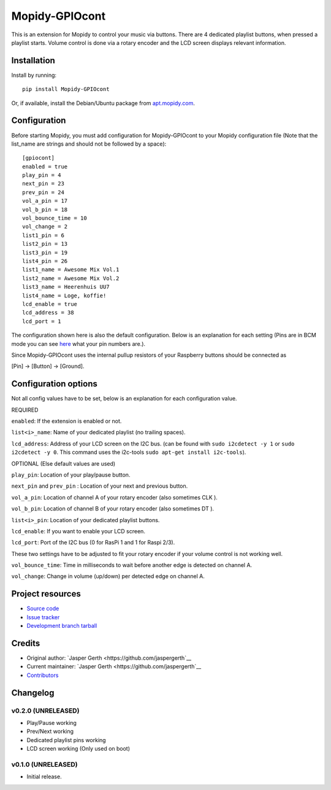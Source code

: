 ****************************
Mopidy-GPIOcont
****************************

.. image:: https://img.shields.io/pypi/v/Mopidy-GPIOcont.svg?style=flat
    :target: https://pypi.python.org/pypi/Mopidy-GPIOcont/
    :alt: Latest PyPI version

.. image:: https://img.shields.io/travis/jaspergerth/mopidy-gpiocont/master.svg?style=flat
    :target: https://travis-ci.org/jaspergerth/mopidy-gpiocont
    :alt: Travis CI build status

.. image:: https://img.shields.io/coveralls/jaspergerth/mopidy-gpiocont/master.svg?style=flat
   :target: https://coveralls.io/r/jaspergerth/mopidy-gpiocont
   :alt: Test coverage

This is an extension for Mopidy to control your music via buttons. There are 4 dedicated playlist buttons, when pressed
a playlist starts. Volume control is done via a rotary encoder and the LCD screen displays relevant information.


Installation
============

Install by running::

    pip install Mopidy-GPIOcont

Or, if available, install the Debian/Ubuntu package from `apt.mopidy.com
<http://apt.mopidy.com/>`_.


Configuration
=============

Before starting Mopidy, you must add configuration for
Mopidy-GPIOcont to your Mopidy configuration file (Note that the list_name are strings and should not be followed by a space)::

    [gpiocont]
    enabled = true
    play_pin = 4
    next_pin = 23
    prev_pin = 24
    vol_a_pin = 17
    vol_b_pin = 18
    vol_bounce_time = 10
    vol_change = 2
    list1_pin = 6
    list2_pin = 13
    list3_pin = 19
    list4_pin = 26
    list1_name = Awesome Mix Vol.1
    list2_name = Awesome Mix Vol.2
    list3_name = Heerenhuis UU7
    list4_name = Loge, koffie!
    lcd_enable = true
    lcd_address = 38
    lcd_port = 1

The configuration shown here is also the default configuration. Below is an explanation for each setting
(Pins are in BCM mode you can see `here <http://raspberrypi.stackexchange.com/a/12967>`_  what your pin numbers are.).

Since Mopidy-GPIOcont uses the internal pullup resistors of your Raspberry buttons should be connected as

[Pin] -> [Button] -> [Ground].

Configuration options
=====================
Not all config values have to be set, below is an explanation for each configuration value.

REQUIRED

``enabled``: If the extension is enabled or not.

``list<i>_name``: Name of your dedicated playlist (no trailing spaces).

``lcd_address``: Address of your LCD screen on the I2C bus.
(can be found with ``sudo i2cdetect -y 1`` or ``sudo i2cdetect -y 0``.
This command uses the i2c-tools ``sudo apt-get install i2c-tools``).

OPTIONAL (Else default values are used)

``play_pin``: Location of your play/pause button.

``next_pin`` and ``prev_pin`` : Location of your next and previous button.

``vol_a_pin``: Location of channel A of your rotary encoder (also sometimes CLK ).

``vol_b_pin``: Location of channel B of your rotary encoder (also sometimes DT ).

``list<i>_pin``: Location of your dedicated playlist buttons.

``lcd_enable``: If you want to enable your LCD screen.

``lcd_port``: Port of the I2C bus (0 for RasPi 1 and 1 for Raspi 2/3).


These two settings have to be adjusted to fit your rotary encoder if your volume control is not working well.

``vol_bounce_time``: Time in milliseconds to wait before another edge is detected on channel A.

``vol_change``: Change in volume (up/down) per detected edge on channel A.







Project resources
=================

- `Source code <https://github.com/jaspergerth/mopidy-gpiocont>`_
- `Issue tracker <https://github.com/jaspergerth/mopidy-gpiocont/issues>`_
- `Development branch tarball <https://github.com/jaspergerth/mopidy-gpiocont/archive/master.tar.gz#egg=Mopidy-GPIOcont-dev>`_


Credits
=======

- Original author: `Jasper Gerth <https://github.com/jaspergerth`__
- Current maintainer: `Jasper Gerth <https://github.com/jaspergerth`__
- `Contributors <https://github.com/jaspergerth/mopidy-gpiocont/graphs/contributors>`_


Changelog
=========

v0.2.0 (UNRELEASED)
----------------------------------------
- Play/Pause working
- Prev/Next working
- Dedicated playlist pins working
- LCD screen working (Only used on boot)

v0.1.0 (UNRELEASED)
----------------------------------------

- Initial release.


